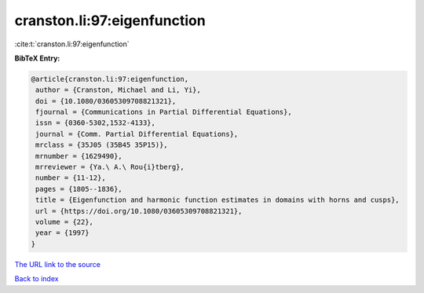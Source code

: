 cranston.li:97:eigenfunction
============================

:cite:t:`cranston.li:97:eigenfunction`

**BibTeX Entry:**

.. code-block:: bibtex

   @article{cranston.li:97:eigenfunction,
    author = {Cranston, Michael and Li, Yi},
    doi = {10.1080/03605309708821321},
    fjournal = {Communications in Partial Differential Equations},
    issn = {0360-5302,1532-4133},
    journal = {Comm. Partial Differential Equations},
    mrclass = {35J05 (35B45 35P15)},
    mrnumber = {1629490},
    mrreviewer = {Ya.\ A.\ Rou{i}tberg},
    number = {11-12},
    pages = {1805--1836},
    title = {Eigenfunction and harmonic function estimates in domains with horns and cusps},
    url = {https://doi.org/10.1080/03605309708821321},
    volume = {22},
    year = {1997}
   }
`The URL link to the source <ttps://doi.org/10.1080/03605309708821321}>`_


`Back to index <../By-Cite-Keys.html>`_
